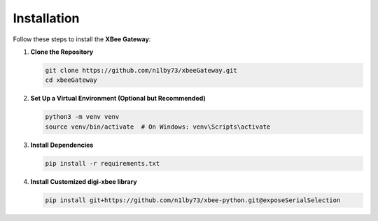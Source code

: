 Installation
============

Follow these steps to install the **XBee Gateway**:

1. **Clone the Repository**

   .. code-block:: bash

       git clone https://github.com/n1lby73/xbeeGateway.git
       cd xbeeGateway

2. **Set Up a Virtual Environment (Optional but Recommended)**

   .. code-block:: bash

       python3 -m venv venv
       source venv/bin/activate  # On Windows: venv\Scripts\activate

3. **Install Dependencies**

   .. code-block:: bash

       pip install -r requirements.txt

4. **Install Customized digi-xbee library**

   .. code-block:: bash
      
       pip install git+https://github.com/n1lby73/xbee-python.git@exposeSerialSelection
